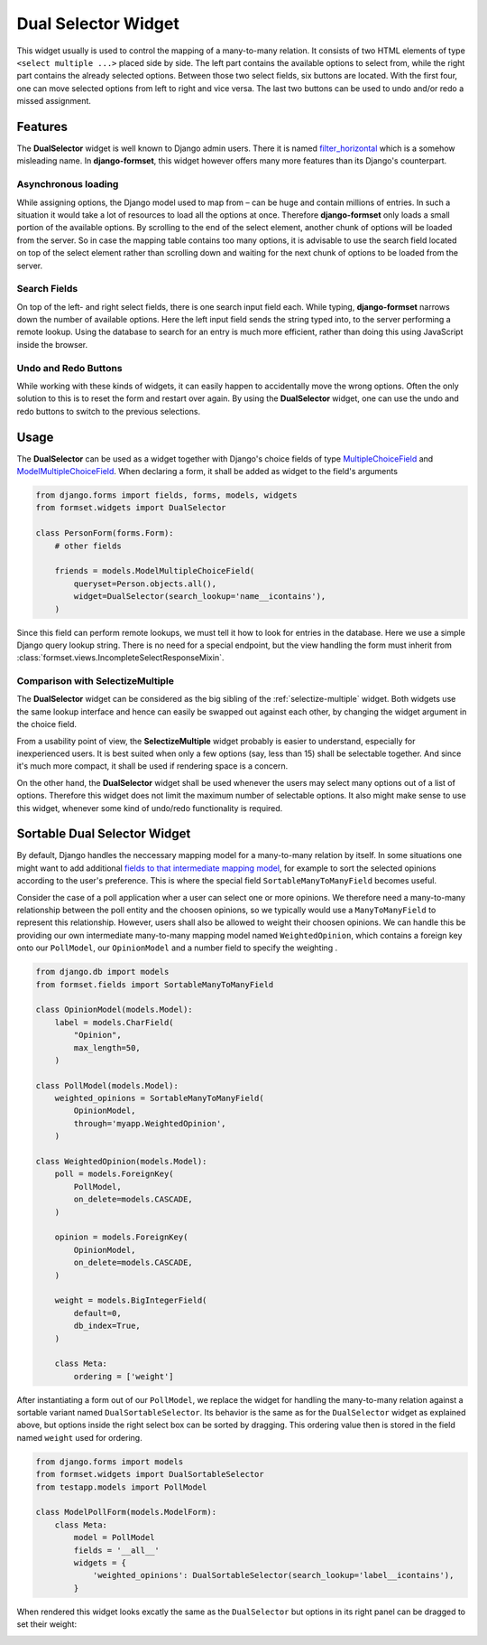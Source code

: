 .. _dual-selector:

====================
Dual Selector Widget
====================

This widget usually is used to control the mapping of a many-to-many relation. It consists of two
HTML elements of type ``<select multiple ...>`` placed side by side. The left part contains the
available options to select from, while the right part contains the already selected options.
Between those two select fields, six buttons are located. With the first four, one can move selected
options from left to right and vice versa. The last two buttons can be used to undo and/or redo a
missed assignment.

.. image:: _static/dual-selector.png
  :width: 760
  :alt: DualSelector widget


Features
========

The **DualSelector** widget is well known to Django admin users. There it is named
filter_horizontal_ which is a somehow misleading name. In **django-formset**, this widget however
offers many more features than its Django's counterpart.

.. _filter_horizontal: https://docs.djangoproject.com/en/stable/ref/contrib/admin/#django.contrib.admin.ModelAdmin.filter_horizontal


Asynchronous loading
--------------------

While assigning options, the Django model used to map from – can be huge and contain millions of
entries. In such a situation it would take a lot of resources to load all the options at once.
Therefore **django-formset** only loads a small portion of the available options. By scrolling to
the end of the select element, another chunk of options will be loaded from the server. So in case
the mapping table contains too many options, it is advisable to use the search field located on top
of the select element rather than scrolling down and waiting for the next chunk of options to be
loaded from the server.


Search Fields
-------------

On top of the left- and right select fields, there is one search input field each. While typing,
**django-formset** narrows down the number of available options. Here the left input field sends the
string typed into, to the server performing a remote lookup. Using the database to search for an
entry is much more efficient, rather than doing this using JavaScript inside the browser.


Undo and Redo Buttons
---------------------

While working with these kinds of widgets, it can easily happen to accidentally move the wrong
options. Often the only solution to this is to reset the form and restart over again. By using the
**DualSelector** widget, one can use the undo and redo buttons to switch to the previous selections.


Usage
=====

The **DualSelector** can be used as a widget together with Django's choice fields of type
MultipleChoiceField_ and ModelMultipleChoiceField_. When declaring a form, it shall be added
as widget to the field's arguments

.. code-block:: python

	from django.forms import fields, forms, models, widgets
	from formset.widgets import DualSelector

	class PersonForm(forms.Form):
	    # other fields

	    friends = models.ModelMultipleChoiceField(
	        queryset=Person.objects.all(),
	        widget=DualSelector(search_lookup='name__icontains'),
	    )

Since this field can perform remote lookups, we must tell it how to look for entries in the
database. Here we use a simple Django query lookup string. There is no need for a special
endpoint, but the view handling the form must inherit from
:class:`formset.views.IncompleteSelectResponseMixin`.

.. _MultipleChoiceField: https://docs.djangoproject.com/en/stable/ref/forms/fields/#multiplechoicefield
.. _ModelMultipleChoiceField: https://docs.djangoproject.com/en/stable/ref/forms/fields/#django.forms.ModelMultipleChoiceField


Comparison with SelectizeMultiple
---------------------------------

The **DualSelector** widget can be considered as the big sibling of the :ref:`selectize-multiple`
widget. Both widgets use the same lookup interface and hence can easily be swapped out against each
other, by changing the widget argument in the choice field. 

From a usability point of view, the **SelectizeMultiple** widget probably is easier to understand,
especially for inexperienced users. It is best suited when only a few options (say, less than 15)
shall be selectable together. And since it's much more compact, it shall be used if rendering space
is a concern.

On the other hand, the **DualSelector** widget shall be used whenever the users may select many
options out of a list of options. Therefore this widget does not limit the maximum number of
selectable options. It also might make sense to use this widget, whenever some kind of undo/redo
functionality is required.


Sortable Dual Selector Widget
=============================

By default, Django handles the neccessary mapping model for a many-to-many relation by itself.
In some situations one might want to add additional `fields to that intermediate mapping model`_,
for example to sort the selected opinions according to the user's preference. This is where the
special field ``SortableManyToManyField`` becomes useful.

.. _fields to that intermediate mapping model: https://docs.djangoproject.com/en/stable/topics/db/models/#intermediary-manytomany

Consider the case of a poll application wher a user can select one or more opinions. We therefore
need a many-to-many relationship between the poll entity and the choosen opinions, so we typically
would use a ``ManyToManyField`` to represent this relationship. However, users shall also be allowed
to weight their choosen opinions. We can handle this be providing our own intermediate many-to-many
mapping model named ``WeightedOpinion``, which contains a foreign key onto our ``PollModel``, our
``OpinionModel`` and a number field to specify the weighting .

.. code-block:: python

	from django.db import models
	from formset.fields import SortableManyToManyField
	
	class OpinionModel(models.Model):
	    label = models.CharField(
	        "Opinion",
	        max_length=50,
	    )

	class PollModel(models.Model):
	    weighted_opinions = SortableManyToManyField(
	        OpinionModel,
	        through='myapp.WeightedOpinion',
	    )
	
	class WeightedOpinion(models.Model):
	    poll = models.ForeignKey(
	        PollModel,
	        on_delete=models.CASCADE,
	    )
	
	    opinion = models.ForeignKey(
	        OpinionModel,
	        on_delete=models.CASCADE,
	    )
	
	    weight = models.BigIntegerField(
	        default=0,
	        db_index=True,
	    )
	
	    class Meta:
	        ordering = ['weight']

After instantiating a form out of our ``PollModel``, we replace the widget for handling the
many-to-many relation against a sortable variant named ``DualSortableSelector``. Its behavior is the
same as for the ``DualSelector`` widget as explained above, but options inside the right select box
can be sorted by dragging. This ordering value then is stored in the field named ``weight`` used for
ordering.

.. code-block:: python

	from django.forms import models
	from formset.widgets import DualSortableSelector
	from testapp.models import PollModel

	class ModelPollForm(models.ModelForm):
	    class Meta:
	        model = PollModel
	        fields = '__all__'
	        widgets = {
	            'weighted_opinions': DualSortableSelector(search_lookup='label__icontains'),
	        }

When rendered this widget looks excatly the same as the ``DualSelector`` but options in its right
panel can be dragged to set their weight:

.. image:: _static/dual-sortable-selector.gif
  :width: 600
  :alt: DualSortableSelector widget

